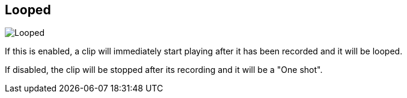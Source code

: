 [#inspector-matrix-recording-looped]
== Looped

image:generated/screenshots/elements/inspector/matrix/recording-looped.png[Looped, role="related thumb right"]

If this is enabled, a clip will immediately start playing after it has been recorded and it will be looped.

If disabled, the clip will be stopped after its recording and it will be a "One shot".
